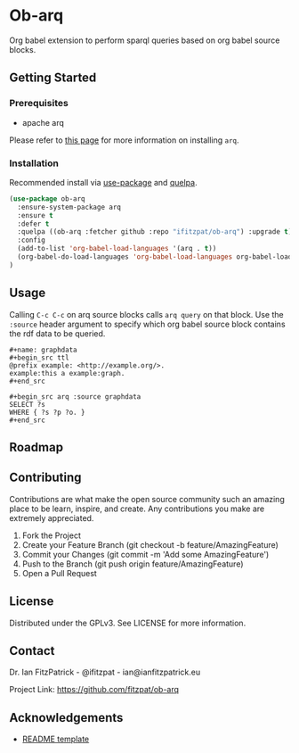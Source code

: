 * Ob-arq

Org babel extension to perform sparql queries based on org babel source
blocks.

** Getting Started

*** Prerequisites

 - apache arq

Please refer to [[https://www.docker.com/products/docker-desktop][this page]] for more information on installing ~arq~.

*** Installation

Recommended install via [[https://github.com/jwiegley/use-package][use-package]] and [[https://github.com/quelpa/quelpa][quelpa]].

   #+begin_src emacs-lisp
(use-package ob-arq
  :ensure-system-package arq
  :ensure t
  :defer t
  :quelpa ((ob-arq :fetcher github :repo "ifitzpat/ob-arq") :upgrade t)
  :config
  (add-to-list 'org-babel-load-languages '(arq . t))
  (org-babel-do-load-languages 'org-babel-load-languages org-babel-load-languages)
)
   #+end_src


** Usage

Calling ~C-c C-c~ on arq source blocks calls ~arq query~
on that block. Use the ~:source~ header argument to specify which org babel source block
contains the rdf data to be queried.

: #+name: graphdata
: #+begin_src ttl
: @prefix example: <http://example.org/>.
: example:this a example:graph.
: #+end_src

: #+begin_src arq :source graphdata
: SELECT ?s
: WHERE { ?s ?p ?o. }
: #+end_src


** Roadmap


** Contributing

Contributions are what make the open source community such an amazing place to be learn, inspire, and create. Any contributions you make are extremely appreciated.

 1. Fork the Project
 2. Create your Feature Branch (git checkout -b feature/AmazingFeature)
 3. Commit your Changes (git commit -m 'Add some AmazingFeature')
 4. Push to the Branch (git push origin feature/AmazingFeature)
 5. Open a Pull Request


** License

Distributed under the GPLv3. See LICENSE for more information.

** Contact

Dr. Ian FitzPatrick - @ifitzpat - ian@ianfitzpatrick.eu

Project Link: https://github.com/fitzpat/ob-arq

** Acknowledgements


 - [[https://github.com/roshanlam/ReadMeTemplate][README template]]
